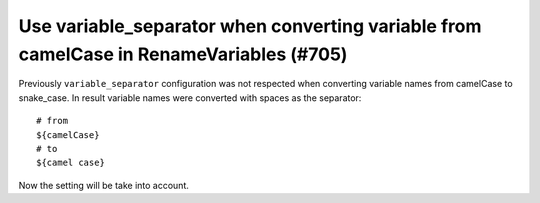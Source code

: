 Use variable_separator when converting variable from camelCase in RenameVariables (#705)
----------------------------------------------------------------------------------------

Previously ``variable_separator`` configuration was not respected when converting variable names from camelCase to
snake_case. In result variable names were converted with spaces as the separator::

    # from
    ${camelCase}
    # to
    ${camel case}

Now the setting will be take into account.
